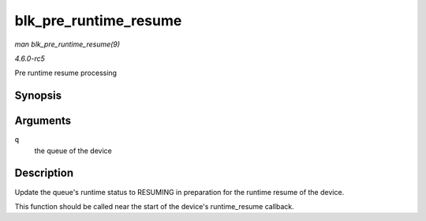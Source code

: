 .. -*- coding: utf-8; mode: rst -*-

.. _API-blk-pre-runtime-resume:

======================
blk_pre_runtime_resume
======================

*man blk_pre_runtime_resume(9)*

*4.6.0-rc5*

Pre runtime resume processing


Synopsis
========

.. c:function:: void blk_pre_runtime_resume( struct request_queue * q )

Arguments
=========

``q``
    the queue of the device


Description
===========

Update the queue's runtime status to RESUMING in preparation for the
runtime resume of the device.

This function should be called near the start of the device's
runtime_resume callback.


.. ------------------------------------------------------------------------------
.. This file was automatically converted from DocBook-XML with the dbxml
.. library (https://github.com/return42/sphkerneldoc). The origin XML comes
.. from the linux kernel, refer to:
..
.. * https://github.com/torvalds/linux/tree/master/Documentation/DocBook
.. ------------------------------------------------------------------------------

